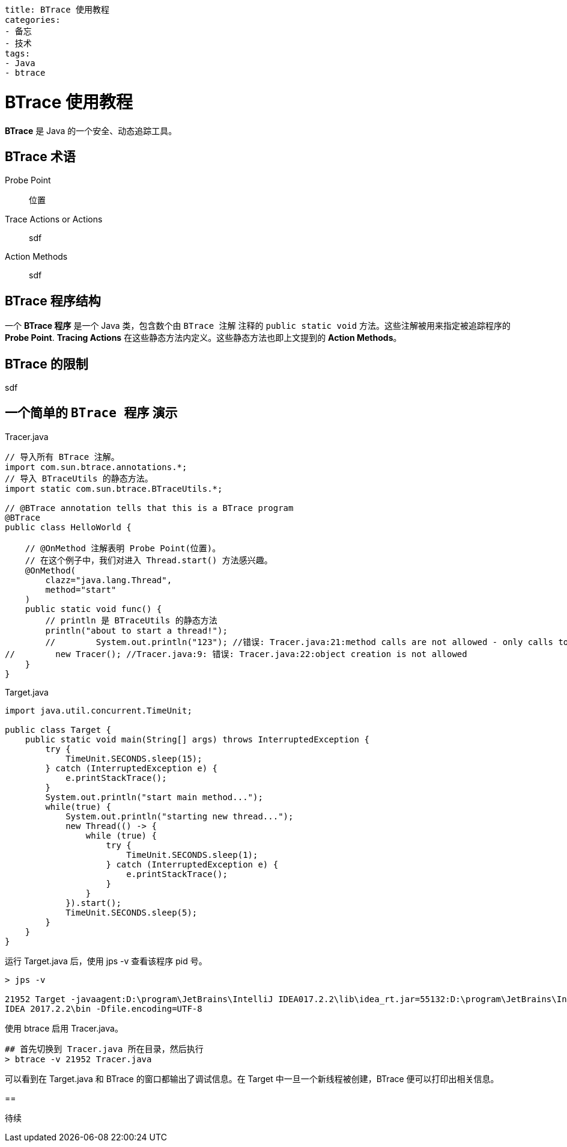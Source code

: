 ----
title: BTrace 使用教程
categories:
- 备忘
- 技术
tags:
- Java
- btrace
----

= BTrace 使用教程

*BTrace* 是 Java 的一个安全、动态追踪工具。

== BTrace 术语

[quota]
Probe Point::
    位置
Trace Actions or Actions::
    sdf
Action Methods::
    sdf

== BTrace 程序结构
一个 *BTrace 程序* 是一个 Java 类，包含数个由 `BTrace 注解` 注释的 `public static void` 方法。这些注解被用来指定被追踪程序的 *Probe Point*. *Tracing Actions* 在这些静态方法内定义。这些静态方法也即上文提到的 *Action Methods*。

== BTrace 的限制
sdf

== 一个简单的 `BTrace 程序` 演示
.Tracer.java
[source, java]
-----
// 导入所有 BTrace 注解。
import com.sun.btrace.annotations.*;
// 导入 BTraceUtils 的静态方法。
import static com.sun.btrace.BTraceUtils.*;

// @BTrace annotation tells that this is a BTrace program
@BTrace
public class HelloWorld {
 
    // @OnMethod 注解表明 Probe Point(位置)。
    // 在这个例子中，我们对进入 Thread.start() 方法感兴趣。 
    @OnMethod(
        clazz="java.lang.Thread",
        method="start"
    )
    public static void func() {
        // println 是 BTraceUtils 的静态方法
        println("about to start a thread!");
        //        System.out.println("123"); //错误: Tracer.java:21:method calls are not allowed - only calls to BTraceUtils are allowed
//        new Tracer(); //Tracer.java:9: 错误: Tracer.java:22:object creation is not allowed
    }
}
-----

.Target.java
[source, java]
----
import java.util.concurrent.TimeUnit;

public class Target {
    public static void main(String[] args) throws InterruptedException {
        try {
            TimeUnit.SECONDS.sleep(15);
        } catch (InterruptedException e) {
            e.printStackTrace();
        }
        System.out.println("start main method...");
        while(true) {
            System.out.println("starting new thread...");
            new Thread(() -> {
                while (true) {
                    try {
                        TimeUnit.SECONDS.sleep(1);
                    } catch (InterruptedException e) {
                        e.printStackTrace();
                    }
                }
            }).start();
            TimeUnit.SECONDS.sleep(5);
        }
    }
}
----

运行 Target.java 后，使用 jps -v 查看该程序 pid 号。
----
> jps -v

21952 Target -javaagent:D:\program\JetBrains\IntelliJ IDEA017.2.2\lib\idea_rt.jar=55132:D:\program\JetBrains\IntelliJ
IDEA 2017.2.2\bin -Dfile.encoding=UTF-8
----

使用 btrace 启用 Tracer.java。
----
## 首先切换到 Tracer.java 所在目录，然后执行
> btrace -v 21952 Tracer.java 
----

可以看到在 Target.java 和 BTrace 的窗口都输出了调试信息。在 Target 中一旦一个新线程被创建，BTrace 便可以打印出相关信息。

== 

待续
